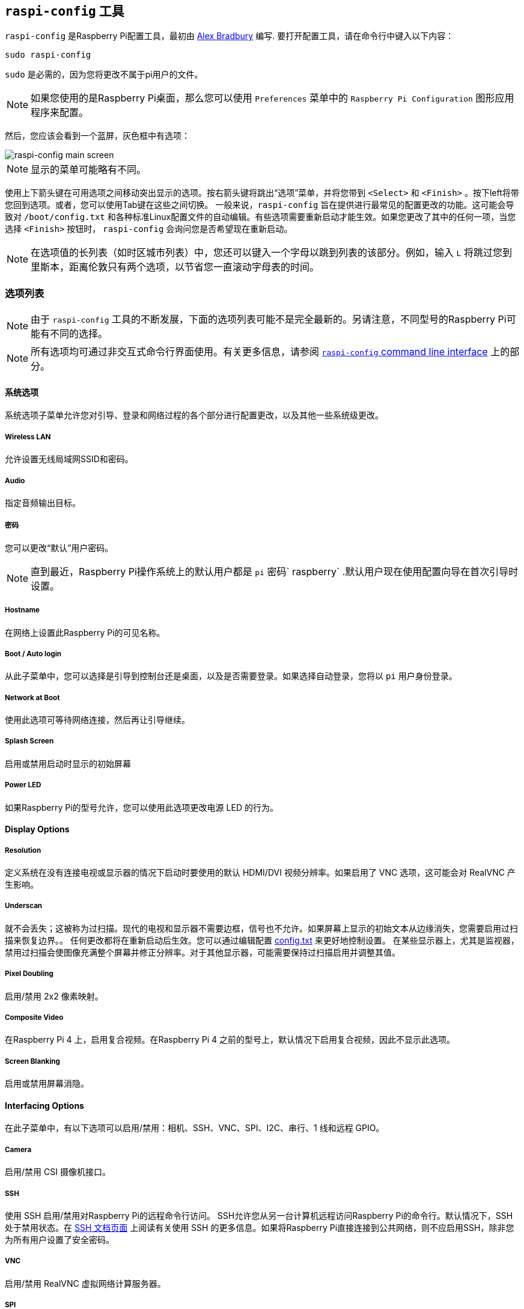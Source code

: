 [[raspi-config]]
== `raspi-config` 工具

`raspi-config` 是Raspberry Pi配置工具，最初由 https://github.com/asb[Alex Bradbury] 编写. 要打开配置工具，请在命令行中键入以下内容：

----
sudo raspi-config
----

`sudo` 是必需的，因为您将更改不属于pi用户的文件。

NOTE: 如果您使用的是Raspberry Pi桌面，那么您可以使用 `Preferences` 菜单中的 `Raspberry Pi Configuration` 图形应用程序来配置。

然后，您应该会看到一个蓝屏，灰色框中有选项：

image::images/raspi-config.png[raspi-config main screen]

NOTE: 显示的菜单可能略有不同。

使用上下箭头键在可用选项之间移动突出显示的选项。按右箭头键将跳出“选项”菜单，并将您带到 `<Select>` 和 `<Finish>` 。按下left将带您回到选项。或者，您可以使用Tab键在这些之间切换。
一般来说，`raspi-config` 旨在提供进行最常见的配置更改的功能。这可能会导致对 `/boot/config.txt` 和各种标准Linux配置文件的自动编辑。有些选项需要重新启动才能生效。如果您更改了其中的任何一项，当您选择 `<Finish>` 按钮时， `raspi-config` 会询问您是否希望现在重新启动。


NOTE: 在选项值的长列表（如时区城市列表）中，您还可以键入一个字母以跳到列表的该部分。例如，输入 `L` 将跳过您到里斯本，距离伦敦只有两个选项，以节省您一直滚动字母表的时间。

[[menu-options]]
=== 选项列表

NOTE: 由于 `raspi-config` 工具的不断发展，下面的选项列表可能不是完全最新的。另请注意，不同型号的Raspberry Pi可能有不同的选择。

NOTE: 所有选项均可通过非交互式命令行界面使用。有关更多信息，请参阅  <<raspi-config-cli,`raspi-config` command line interface>> 上的部分。

==== 系统选项

系统选项子菜单允许您对引导、登录和网络过程的各个部分进行配置更改，以及其他一些系统级更改。

===== Wireless LAN

允许设置无线局域网SSID和密码。

===== Audio

指定音频输出目标。

[[change-user-password]]
===== 密码

您可以更改“默认”用户密码。

NOTE: 直到最近，Raspberry Pi操作系统上的默认用户都是 `pi` 密码` raspberry` .默认用户现在使用配置向导在首次引导时设置。

[[hostname]]
===== Hostname

在网络上设置此Raspberry Pi的可见名称。

[[boot-options]]
===== Boot / Auto login

从此子菜单中，您可以选择是引导到控制台还是桌面，以及是否需要登录。如果选择自动登录，您将以 `pi` 用户身份登录。

===== Network at Boot

使用此选项可等待网络连接，然后再让引导继续。

===== Splash Screen

启用或禁用启动时显示的初始屏幕

===== Power LED

如果Raspberry Pi的型号允许，您可以使用此选项更改电源 LED 的行为。

==== Display Options

[[resolution]]
===== Resolution

定义系统在没有连接电视或显示器的情况下启动时要使用的默认 HDMI/DVI 视频分辨率。如果启用了 VNC 选项，这可能会对 RealVNC 产生影响。

[[underscan]]
===== Underscan

就不会丢失；这被称为过扫描。现代的电视和显示器不需要边框，信号也不允许。如果屏幕上显示的初始文本从边缘消失，您需要启用过扫描来恢复边界。。
任何更改都将在重新启动后生效。您可以通过编辑配置 xref:config_txt.adoc[config.txt] 来更好地控制设置。
在某些显示器上，尤其是监视器，禁用过扫描会使图像充满整个屏幕并修正分辨率。对于其他显示器，可能需要保持过扫描启用并调整其值。


[[pixel-doubling]]
===== Pixel Doubling

启用/禁用 2x2 像素映射。

===== Composite Video

在Raspberry Pi 4 上，启用复合视频。在Raspberry Pi 4 之前的型号上，默认情况下启用复合视频，因此不显示此选项。

===== Screen Blanking

启用或禁用屏幕消隐。

[[interfacing-options]]
==== Interfacing Options

在此子菜单中，有以下选项可以启用/禁用：相机、SSH、VNC、SPI、I2C、串行、1 线和远程 GPIO。

[[camera]]
===== Camera

启用/禁用 CSI 摄像机接口。

[[ssh]]
===== SSH

使用 SSH 启用/禁用对Raspberry Pi的远程命令行访问。
SSH允许您从另一台计算机远程访问Raspberry Pi的命令行。默认情况下，SSH 处于禁用状态。在  xref:remote-access.adoc#ssh[SSH 文档页面] 上阅读有关使用 SSH 的更多信息。如果将Raspberry Pi直接连接到公共网络，则不应启用SSH，除非您为所有用户设置了安全密码。

[[VNC]]
===== VNC

启用/禁用 RealVNC 虚拟网络计算服务器。

[[spi]]
===== SPI

启用/禁用 SPI 接口并自动加载 SPI 内核模块，这是 PiFace 等产品所需的。

[[i2c]]
===== I2C

启用/禁用 I2C 接口并自动加载 I2C 内核模块。

[[serial]]
===== Serial

在串行连接上启用/禁用 shell 和内核消息。

[[one-wire]]
===== 1-wire

启用/禁用 Dallas 1-wire 接口. 这通常用于DS18B20温度传感器。

===== Remote GPIO

启用或禁用对 GPIO 引脚的远程访问。

==== Performance Options

[[overclock]]
==== Overclock

在某些型号上，可以使用此工具对Raspberry Pi的 CPU 进行超频。您可以实现的超频会有所不同;超频过高可能会导致不稳定。选择此选项将显示以下警告：

*请注意，超频可能会缩短Raspberry Pi的使用寿命。*如果达到一定水平的超频导致系统不稳定，请尝试更适度的超频。在启动过程中按住 Shift 键可暂时禁用超频。

[[memory-split]]
===== GPU Memory

更改可供 GPU 使用的内存量。

===== Overlay File System

启用或禁用只读文件系统

===== Fan

设置 GPIO 连接的风扇的行为

[[localisation-options]]
==== Localisation Options

本地化子菜单为您提供了以下选项供您选择：键盘布局、时区、区域设置和无线 LAN 国家/地区代码。

[[change-locale]]
===== Locale

选择区域设置，例如 `en_GB.UTF-8 UTF-8`。

[[change-timezone]]
===== Time Zone

选择您的本地时区，从区域开始，例如欧洲，然后选择一个城市，例如伦敦。键入一个字母以将列表向下跳到字母表中的该点。

[[change-keyboard-layout]]
===== Keyboard

此选项将打开另一个菜单，允许您选择键盘布局。读取所有键盘类型时，需要很长时间才能显示。更改通常会立即生效，但可能需要重新启动。

===== WLAN Country

此选项设置无线网络的国家/地区代码。

[[advanced-options]]
==== Advanced Options

[[expand-filesystem]]
===== Expand Filesystem

此选项将扩展您的安装以填充整个SD卡，从而为您提供更多空间用于文件。您需要重新启动Raspberry Pi才能使其可用。

WARNING: 没有确认：选择该选项会立即开始分区扩展。

[[GL-driver]]
===== GL Driver

启用/禁用实验性 GL 桌面图形驱动程序。

[[GL-full-KMS]]
====== GL (Full KMS)

启用/禁用实验性 OpenGL 完整 KMS（内核模式设置）桌面图形驱动程序。

[[GL-fake-KMS]]
====== GL (Fake KMS)

启用/禁用实验性的 OpenGL Fake KMS 桌面图形驱动程序。

[[legacy]]
====== Legacy

启用/禁用原始的旧版非 GL VideoCore 桌面图形驱动程序。

===== Compositor

启用/显示 xcompmgr 合成管理器

===== Network Interface Names

启用或禁用可预测的网络接口名称。

===== Network Proxy Settings

配置网络的代理设置。

===== Boot Order

在Raspberry Pi 4 上，您可以指定如果未插入 SD 卡，是从 USB 还是网络启动。有关详细信息，请参阅 xref:raspberry-pi.adoc#raspberry-pi-4-bootloader-configuration[此页面] 。

===== Bootloader Version

在Raspberry Pi 4 上，您可以告诉系统使用最新的启动 ROM 软件，或者如果最新版本导致问题，则恢复为出厂默认设置。

[[update]]
==== Update

将此工具更新到最新版本。

[[about]]
==== About raspi-config

选择此选项将显示以下文本：

----
This tool provides a straightforward way of doing initial configuration of the Raspberry Pi.
Although it can be run at any time, some of the options may have difficulties if you have heavily customised your installation.
----

[[finish]]
==== Finish

完成更改后使用此按钮。系统将询问您是否要重新启动。首次使用时，最好重新启动。如果您选择调整SD卡的大小，则重新启动将有延迟。

[[raspi-config-cli]]
== `raspi-config` 命令行接口

`raspi-config` 工具还可以在非交互模式下运行，这对于设置Raspberry Pi映像以进行分发非常有用。

----
sudo raspi-config nonint <command> <arguments>
----

`sudo` 是必需的，因为您将更改不以 `pi` 用户身份拥有的文件。

NOTE: 在参数中 `0` 和 `1` 没有一致的含义。每个功能都将记录该功能 `0` 和 `1` 的含义。

[[raspi-config-cli-commands]]
=== List of Options

NOTE: 由于该工具的不断发展，下面的选项列表可能不是完全最新的。另请注意，不同型号的Raspberry Pi可能有不同的选择。

==== Wireless LAN 

允许设置无线局域网SSID和密码。

----
sudo raspi-config nonint do_wifi_ssid_passphrase <ssid> <passphrase> [hidden] [plain]
----

hidden `0` = 可见，`1` = 隐藏。默认为可见。 
普通：如果 plain 是 1，则默认，密码短语被引用
例：

----
sudo raspi-config nonint do_wifi_ssid_passphrase myssid mypassphrase
sudo raspi-config nonint do_wifi_ssid_passphrase myssid mypassphrase 1 # Hidden SSID
sudo raspi-config nonint do_wifi_ssid_passphrase myssid '"mypassphrase"' 0 0 # Visible SSID, passphrase quoted
----

==== Audio

指定音频输出目标。

----
sudo raspi-config nonint do_audio <N>
----

===== Raspberry Pi 4B+

- `0` - bcm2835 耳机
- `1` - vc4-hdmi-0
- `2` - vc4-hdmi-1

[[change-user-password]]
===== Password

您可以更改“默认”用户密码。

NOTE: 直到最近，Raspberry Pi操作系统上的默认用户都是 `pi` 密码 `raspberry` .默认用户现在使用配置向导在首次引导时设置。

----
sudo raspi-config nonint do_change_pass
----

NOTE: 这不会检查交互式标志，并且将显示全屏消息。

[[hostname]]
===== Hostname

在网络上设置此Raspberry Pi的可见名称。

----
sudo raspi-config nonint do_hostname <hostname>
----

[[boot-options]]
===== Network at Boot

使用此选项可等待网络连接，然后再让引导继续。

----
sudo raspi-config nonint do_boot_wait <0/1>
----

`0` - 无需等待网络连接即可启动 
`1` - 等待网络连接后启动

===== Splash Screen

启用或禁用启动时显示的初始屏幕

----
sudo raspi-config nonint do_boot_splash <0/1>
----

`0` - 启用初始屏幕
`1` - 禁用初始屏幕

===== Power LED

如果Raspberry Pi的型号允许，您可以使用此选项更改电源 LED 的行为。
----
sudo raspi-config nonint do_leds <0/1>
----

`0` - 闪烁指示磁盘活动
`1` - 持续开启

==== Display Options

[[resolution]]
===== Resolution

定义系统在没有连接电视或显示器的情况下启动时要使用的默认 HDMI/DVI 视频分辨率。如果启用了 VNC 选项，这可能会对 RealVNC 产生影响。

----
sudo raspi-config nonint do_resolution <group> <mode>
----

Group: `2` = DMT, 其他 = CEA
Mode: `0` = 默认自动

[[underscan]]
===== Underscan

Old TV sets had a significant variation in the size of the picture they produced; some had cabinets that overlapped the screen. TV pictures were therefore given a black border so that none of the picture was lost; this is called overscan. Modern TVs and monitors don't need the border, and the signal doesn't allow for it. If the initial text shown on the screen disappears off the edge, you need to enable overscan to bring the border back.

Any changes will take effect after a reboot. You can have greater control over the settings by editing xref:config_txt.adoc[config.txt].

On some displays, particularly monitors, disabling overscan will make the picture fill the whole screen and correct the resolution. For other displays, it may be necessary to leave overscan enabled and adjust its values.

----
sudo raspi-config nonint do_overscan <0/1>
----

`0` - 启用过扫描 
`1` - 禁用过扫描

[[pixel-doubling]]
===== Pixel Doubling

Enable/disable 2x2 pixel mapping.

----
sudo raspi-config nonint do_pixdub <0/1>
----

`0` - Enable pixel doubling
`1` - Disable pixel doubling

===== Composite Video

On the Raspberry Pi 4, enable composite video. On models prior to the Raspberry Pi 4, composite video is enabled by default so this option is not displayed.

----
sudo raspi-config nonint do_composite <0/1>
----

`0` - Enable composite video
`1` - Disable composite video

===== Screen Blanking

Enable or disable screen blanking.

----
sudo raspi-config nonint do_blanking <0/1>
----

`0` - Enable screen blanking
`1` - Disable screen blanking

[[interfacing-options]]
==== Interfacing Options

In this submenu there are the following options to enable/disable: Camera, SSH, VNC, SPI, I2C, Serial, 1-wire, and Remote GPIO.

[[camera]]
===== Camera

Enable/disable the CSI camera interface.

----
sudo raspi-config nonint do_camera <0/1>
----

`0` - Enable camera
`1` - Disable camera

[[ssh]]
===== SSH

Enable/disable remote command line access to your Raspberry Pi using SSH.

SSH allows you to remotely access the command line of the Raspberry Pi from another computer. SSH is disabled by default. Read more about using SSH on the xref:remote-access.adoc#ssh[SSH documentation page]. If connecting your Raspberry Pi directly to a public network, you should not enable SSH unless you have set up secure passwords for all users.

----
sudo raspi-config nonint do_ssh <0/1>
----

`0` - Enable SSH
`1` - Disable SSH

[[VNC]]
===== VNC

Enable/disable the RealVNC virtual network computing server.

----
sudo raspi-config nonint do_vnc <0/1>
----

`0` - Enable VNC
`1` - Disable VNC

[[spi]]
===== SPI

Enable/disable SPI interfaces and automatic loading of the SPI kernel module, needed for products such as PiFace.

----
sudo raspi-config nonint do_spi <0/1>
----

`0` - Enable SPI
`1` - Disable SPI

[[i2c]]
===== I2C

Enable/disable I2C interfaces and automatic loading of the I2C kernel module.

----
sudo raspi-config nonint do_i2c <0/1>
----

`0` - Enable I2C
`1` - Disable I2C

[[serial]]
===== Serial

Enable/disable shell and kernel messages on the serial connection.

----
sudo raspi-config nonint do_serial <0/1/2>
----

`0` - Enable console over serial port
`1` - Disable serial port
`2` - Enable serial port

[[one-wire]]
===== 1-wire

Enable/disable the Dallas 1-wire interface. This is usually used for DS18B20 temperature sensors.

----
sudo raspi-config nonint do_onewire <0/1>
----

`0` - Enable 1-wire
`1` - Disable 1-wire

===== Remote GPIO

Enable or disable remote access to the GPIO pins.

----
sudo raspi-config nonint do_rgpio <0/1>
----

`0` - Enable remote GPIO
`1` - Disable remote GPIO

==== Performance Options

[[overclock]]
==== Overclock

On some models it is possible to overclock your Raspberry Pi's CPU using this tool. The overclocking you can achieve will vary; overclocking too high may result in instability. Selecting this option shows the following warning:

*Be aware that overclocking may reduce the lifetime of your Raspberry Pi.* If overclocking at a certain level causes system instability, try a more modest overclock. Hold down the Shift key during boot to temporarily disable overclocking.

----
sudo raspi-config nonint do_overclock <setting>
----

Setting is one of:
 - `None` - The default
 - `Modest` - Overclock to 50% of the maximum
 - `Medium` - Overclock to 75% of the maximum
 - `High` - Overclock to 100% of the maximum
 - `Turbo` - Overclock to 125% of the maximum

[[memory-split]]
===== GPU Memory

Change the amount of memory made available to the GPU.

----
sudo raspi-config nonint do_memory_split <megabytes>
----

===== Overlay File System

Enable or disable a read-only filesystem

----
sudo raspi-config nonint do_overlayfs <0/1>
----

`0` - Enable overlay filesystem
`1` - Disable overlay filesystem

===== Fan

Set the behaviour of a GPIO connected fan

----
sudo raspi-config nonint do_fan <0/1> <gpio> <onTemp>
----

`0` - Enable fan
`1` - Disable fan

GPIO defaults to `14`.

`onTemp` defaults to `80` °C.

[[localisation-options]]
==== Localisation Options

The localisation submenu gives you these options to choose from: keyboard layout, time zone, locale, and wireless LAN country code.

[[change-locale]]
===== Locale

Select a locale, for example `en_GB.UTF-8 UTF-8`.

----
sudo raspi-config nonint do_change_locale <locale>
----

[[change-timezone]]
===== Time Zone

Select your local time zone, starting with the region, e.g. Europe, then selecting a city, e.g. London. Type a letter to skip down the list to that point in the alphabet.

----
sudo raspi-config nonint do_change_timezone <timezone>
sudo raspi-config nonint do_change_timezone America/Los_Angeles
----

[[change-keyboard-layout]]
===== Keyboard

This option opens another menu which allows you to select your keyboard layout. It will take a long time to display while it reads all the keyboard types. Changes usually take effect immediately, but may require a reboot.

----
sudo raspi-config nonint do_configure_keyboard <keymap>
sudo raspi-config nonint do_configure_keyboard us
----

===== WLAN Country

This option sets the country code for your wireless network.

----
sudo raspi-config nonint do_wifi_country <country>
sudo raspi-config nonint do_wifi_country US
----

[[advanced-options]]
==== Advanced Options

[[expand-filesystem]]
===== Expand Filesystem

This option will expand your installation to fill the whole SD card, giving you more space to use for files. You will need to reboot the Raspberry Pi to make this available. 

WARNING: There is no confirmation: selecting the option begins the partition expansion immediately.

----
sudo raspi-config nonint do_expand_rootfs
----

[[GL-driver]]
===== GL Driver

Enable/disable the experimental GL desktop graphics drivers.

[[GL-full-KMS]]
====== GL (Full KMS)

Enable/disable the experimental OpenGL Full KMS (kernel mode setting) desktop graphics driver.

[[GL-fake-KMS]]
====== GL (Fake KMS)

Enable/disable the experimental OpenGL Fake KMS desktop graphics driver.

[[legacy]]
====== Legacy

Enable/disable the original legacy non-GL VideoCore desktop graphics driver.

===== Compositor

Enable/Display the xcompmgr composition manager

===== Network Interface Names

Enable or disable predictable network interface names.

----
sudo raspi-config nonint do_net_names <0/1>
----

`0` - Enable predictable network interface names
`1` - Disable predictable network interface names

===== Network Proxy Settings

Configure the network's proxy settings.

----
sudo raspi-config nonint do_proxy <SCHEMES> <ADDRESS>
----

===== Boot Order

On the Raspberry Pi 4, you can specify whether to boot from USB or network if the SD card isn't inserted. See xref:raspberry-pi.adoc#raspberry-pi-4-bootloader-configuration[this page] for more information.

----
sudo raspi-config nonint do_boot_order <B1/B2/B3>
----

 - `B1` - SD Card Boot - Boot from SD Card if available, otherwise boot from USB
 - `B2` - USB Boot - Boot from USB if available, otherwise boot from SD Card
 - `B3` - Network Boot - Boot from network if SD card boot fails

===== Bootloader Version

On the Raspberry Pi 4, you can tell the system to use the very latest boot ROM software, or revert to the factory default if the latest version causes problems.

[[update]]
==== Update

Update this tool to the latest version.

----
sudo raspi-config nonint do_update
----
